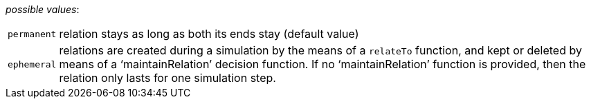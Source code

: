 // 3Worlds documentation for property system.LifespanType
// CAUTION: generated code - do not modify
// generated by CentralResourceGenerator on Thu Apr 01 15:31:23 CEST 2021

_possible values_:

[horizontal]
`permanent`:: relation stays as long as both its ends stay (default value)
`ephemeral`:: relations are created during a simulation by the means of a  `relateTo` function, and kept or deleted by means of a ‘maintainRelation’ decision function. If no ‘maintainRelation’ function is provided, then the relation only lasts for one simulation step.

